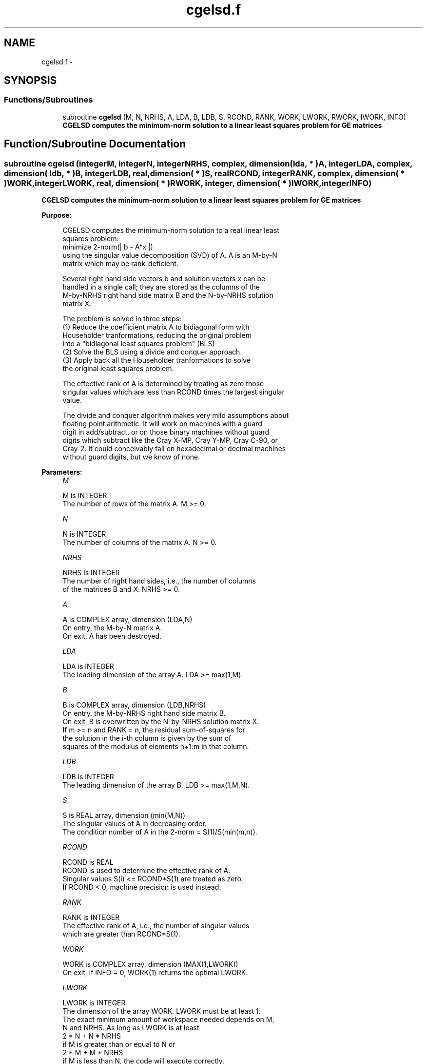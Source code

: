 .TH "cgelsd.f" 3 "Sat Nov 16 2013" "Version 3.4.2" "LAPACK" \" -*- nroff -*-
.ad l
.nh
.SH NAME
cgelsd.f \- 
.SH SYNOPSIS
.br
.PP
.SS "Functions/Subroutines"

.in +1c
.ti -1c
.RI "subroutine \fBcgelsd\fP (M, N, NRHS, A, LDA, B, LDB, S, RCOND, RANK, WORK, LWORK, RWORK, IWORK, INFO)"
.br
.RI "\fI\fB CGELSD computes the minimum-norm solution to a linear least squares problem for GE matrices\fP \fP"
.in -1c
.SH "Function/Subroutine Documentation"
.PP 
.SS "subroutine cgelsd (integerM, integerN, integerNRHS, complex, dimension( lda, * )A, integerLDA, complex, dimension( ldb, * )B, integerLDB, real, dimension( * )S, realRCOND, integerRANK, complex, dimension( * )WORK, integerLWORK, real, dimension( * )RWORK, integer, dimension( * )IWORK, integerINFO)"

.PP
\fB CGELSD computes the minimum-norm solution to a linear least squares problem for GE matrices\fP  
.PP
\fBPurpose: \fP
.RS 4

.PP
.nf
 CGELSD computes the minimum-norm solution to a real linear least
 squares problem:
     minimize 2-norm(| b - A*x |)
 using the singular value decomposition (SVD) of A. A is an M-by-N
 matrix which may be rank-deficient.

 Several right hand side vectors b and solution vectors x can be
 handled in a single call; they are stored as the columns of the
 M-by-NRHS right hand side matrix B and the N-by-NRHS solution
 matrix X.

 The problem is solved in three steps:
 (1) Reduce the coefficient matrix A to bidiagonal form with
     Householder tranformations, reducing the original problem
     into a "bidiagonal least squares problem" (BLS)
 (2) Solve the BLS using a divide and conquer approach.
 (3) Apply back all the Householder tranformations to solve
     the original least squares problem.

 The effective rank of A is determined by treating as zero those
 singular values which are less than RCOND times the largest singular
 value.

 The divide and conquer algorithm makes very mild assumptions about
 floating point arithmetic. It will work on machines with a guard
 digit in add/subtract, or on those binary machines without guard
 digits which subtract like the Cray X-MP, Cray Y-MP, Cray C-90, or
 Cray-2. It could conceivably fail on hexadecimal or decimal machines
 without guard digits, but we know of none.
.fi
.PP
 
.RE
.PP
\fBParameters:\fP
.RS 4
\fIM\fP 
.PP
.nf
          M is INTEGER
          The number of rows of the matrix A. M >= 0.
.fi
.PP
.br
\fIN\fP 
.PP
.nf
          N is INTEGER
          The number of columns of the matrix A. N >= 0.
.fi
.PP
.br
\fINRHS\fP 
.PP
.nf
          NRHS is INTEGER
          The number of right hand sides, i.e., the number of columns
          of the matrices B and X. NRHS >= 0.
.fi
.PP
.br
\fIA\fP 
.PP
.nf
          A is COMPLEX array, dimension (LDA,N)
          On entry, the M-by-N matrix A.
          On exit, A has been destroyed.
.fi
.PP
.br
\fILDA\fP 
.PP
.nf
          LDA is INTEGER
          The leading dimension of the array A. LDA >= max(1,M).
.fi
.PP
.br
\fIB\fP 
.PP
.nf
          B is COMPLEX array, dimension (LDB,NRHS)
          On entry, the M-by-NRHS right hand side matrix B.
          On exit, B is overwritten by the N-by-NRHS solution matrix X.
          If m >= n and RANK = n, the residual sum-of-squares for
          the solution in the i-th column is given by the sum of
          squares of the modulus of elements n+1:m in that column.
.fi
.PP
.br
\fILDB\fP 
.PP
.nf
          LDB is INTEGER
          The leading dimension of the array B.  LDB >= max(1,M,N).
.fi
.PP
.br
\fIS\fP 
.PP
.nf
          S is REAL array, dimension (min(M,N))
          The singular values of A in decreasing order.
          The condition number of A in the 2-norm = S(1)/S(min(m,n)).
.fi
.PP
.br
\fIRCOND\fP 
.PP
.nf
          RCOND is REAL
          RCOND is used to determine the effective rank of A.
          Singular values S(i) <= RCOND*S(1) are treated as zero.
          If RCOND < 0, machine precision is used instead.
.fi
.PP
.br
\fIRANK\fP 
.PP
.nf
          RANK is INTEGER
          The effective rank of A, i.e., the number of singular values
          which are greater than RCOND*S(1).
.fi
.PP
.br
\fIWORK\fP 
.PP
.nf
          WORK is COMPLEX array, dimension (MAX(1,LWORK))
          On exit, if INFO = 0, WORK(1) returns the optimal LWORK.
.fi
.PP
.br
\fILWORK\fP 
.PP
.nf
          LWORK is INTEGER
          The dimension of the array WORK. LWORK must be at least 1.
          The exact minimum amount of workspace needed depends on M,
          N and NRHS. As long as LWORK is at least
              2 * N + N * NRHS
          if M is greater than or equal to N or
              2 * M + M * NRHS
          if M is less than N, the code will execute correctly.
          For good performance, LWORK should generally be larger.

          If LWORK = -1, then a workspace query is assumed; the routine
          only calculates the optimal size of the array WORK and the
          minimum sizes of the arrays RWORK and IWORK, and returns
          these values as the first entries of the WORK, RWORK and
          IWORK arrays, and no error message related to LWORK is issued
          by XERBLA.
.fi
.PP
.br
\fIRWORK\fP 
.PP
.nf
          RWORK is REAL array, dimension (MAX(1,LRWORK))
          LRWORK >=
             10*N + 2*N*SMLSIZ + 8*N*NLVL + 3*SMLSIZ*NRHS +
             MAX( (SMLSIZ+1)**2, N*(1+NRHS) + 2*NRHS )
          if M is greater than or equal to N or
             10*M + 2*M*SMLSIZ + 8*M*NLVL + 3*SMLSIZ*NRHS +
             MAX( (SMLSIZ+1)**2, N*(1+NRHS) + 2*NRHS )
          if M is less than N, the code will execute correctly.
          SMLSIZ is returned by ILAENV and is equal to the maximum
          size of the subproblems at the bottom of the computation
          tree (usually about 25), and
             NLVL = MAX( 0, INT( LOG_2( MIN( M,N )/(SMLSIZ+1) ) ) + 1 )
          On exit, if INFO = 0, RWORK(1) returns the minimum LRWORK.
.fi
.PP
.br
\fIIWORK\fP 
.PP
.nf
          IWORK is INTEGER array, dimension (MAX(1,LIWORK))
          LIWORK >= max(1, 3*MINMN*NLVL + 11*MINMN),
          where MINMN = MIN( M,N ).
          On exit, if INFO = 0, IWORK(1) returns the minimum LIWORK.
.fi
.PP
.br
\fIINFO\fP 
.PP
.nf
          INFO is INTEGER
          = 0: successful exit
          < 0: if INFO = -i, the i-th argument had an illegal value.
          > 0:  the algorithm for computing the SVD failed to converge;
                if INFO = i, i off-diagonal elements of an intermediate
                bidiagonal form did not converge to zero.
.fi
.PP
 
.RE
.PP
\fBAuthor:\fP
.RS 4
Univ\&. of Tennessee 
.PP
Univ\&. of California Berkeley 
.PP
Univ\&. of Colorado Denver 
.PP
NAG Ltd\&. 
.RE
.PP
\fBDate:\fP
.RS 4
November 2011 
.RE
.PP
\fBContributors: \fP
.RS 4
Ming Gu and Ren-Cang Li, Computer Science Division, University of California at Berkeley, USA 
.br
 Osni Marques, LBNL/NERSC, USA 
.br
 
.RE
.PP

.PP
Definition at line 225 of file cgelsd\&.f\&.
.SH "Author"
.PP 
Generated automatically by Doxygen for LAPACK from the source code\&.

